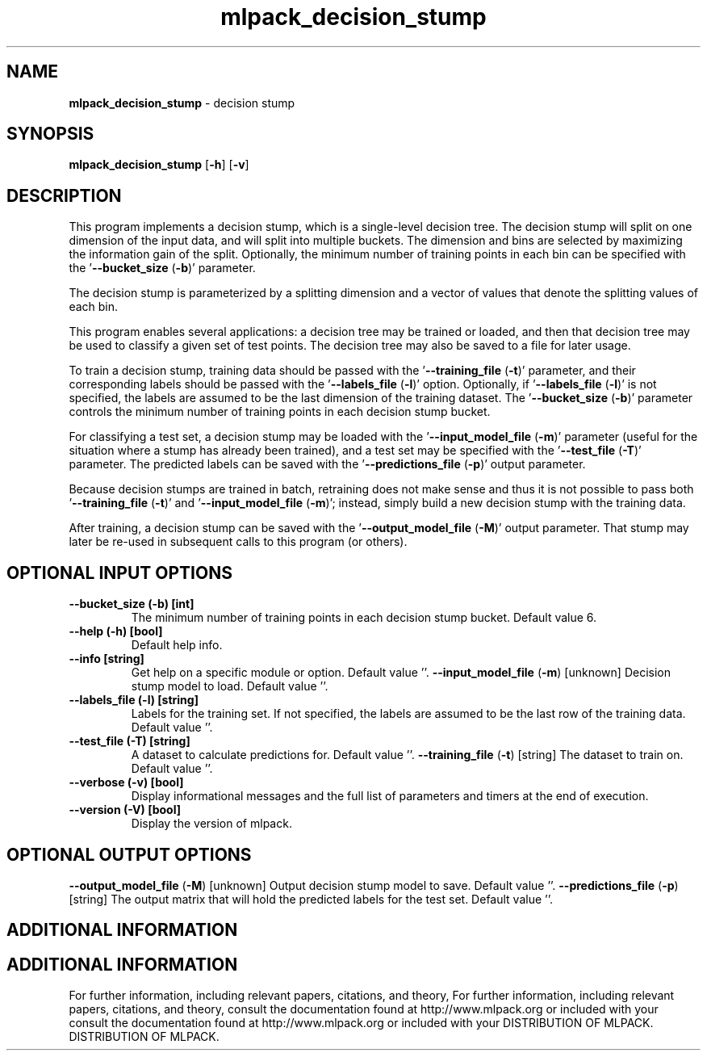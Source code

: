 .\" Text automatically generated by txt2man
.TH mlpack_decision_stump  "1" "" ""
.SH NAME
\fBmlpack_decision_stump \fP- decision stump
.SH SYNOPSIS
.nf
.fam C
 \fBmlpack_decision_stump\fP [\fB-h\fP] [\fB-v\fP]  
.fam T
.fi
.fam T
.fi
.SH DESCRIPTION


This program implements a decision stump, which is a single-level decision
tree. The decision stump will split on one dimension of the input data, and
will split into multiple buckets. The dimension and bins are selected by
maximizing the information gain of the split. Optionally, the minimum number
of training points in each bin can be specified with the '\fB--bucket_size\fP (\fB-b\fP)'
parameter.
.PP
The decision stump is parameterized by a splitting dimension and a vector of
values that denote the splitting values of each bin.
.PP
This program enables several applications: a decision tree may be trained or
loaded, and then that decision tree may be used to classify a given set of
test points. The decision tree may also be saved to a file for later usage.
.PP
To train a decision stump, training data should be passed with the
\(cq\fB--training_file\fP (\fB-t\fP)' parameter, and their corresponding labels should be
passed with the '\fB--labels_file\fP (\fB-l\fP)' option. Optionally, if '\fB--labels_file\fP
(\fB-l\fP)' is not specified, the labels are assumed to be the last dimension of the
training dataset. The '\fB--bucket_size\fP (\fB-b\fP)' parameter controls the minimum
number of training points in each decision stump bucket.
.PP
For classifying a test set, a decision stump may be loaded with the
\(cq\fB--input_model_file\fP (\fB-m\fP)' parameter (useful for the situation where a stump
has already been trained), and a test set may be specified with the
\(cq\fB--test_file\fP (\fB-T\fP)' parameter. The predicted labels can be saved with the
\(cq\fB--predictions_file\fP (\fB-p\fP)' output parameter.
.PP
Because decision stumps are trained in batch, retraining does not make sense
and thus it is not possible to pass both '\fB--training_file\fP (\fB-t\fP)' and
\(cq\fB--input_model_file\fP (\fB-m\fP)'; instead, simply build a new decision stump with the
training data.
.PP
After training, a decision stump can be saved with the '\fB--output_model_file\fP
(\fB-M\fP)' output parameter. That stump may later be re-used in subsequent calls
to this program (or others).
.SH OPTIONAL INPUT OPTIONS 

.TP
.B
\fB--bucket_size\fP (\fB-b\fP) [int]
The minimum number of training points in each
decision stump bucket. Default value 6.
.TP
.B
\fB--help\fP (\fB-h\fP) [bool]
Default help info.
.TP
.B
\fB--info\fP [string]
Get help on a specific module or option. 
Default value ''.
\fB--input_model_file\fP (\fB-m\fP) [unknown] 
Decision stump model to load. Default value
\(cq'.
.TP
.B
\fB--labels_file\fP (\fB-l\fP) [string]
Labels for the training set. If not specified,
the labels are assumed to be the last row of the
training data. Default value ''.
.TP
.B
\fB--test_file\fP (\fB-T\fP) [string]
A dataset to calculate predictions for. Default
value ''.
\fB--training_file\fP (\fB-t\fP) [string] 
The dataset to train on. Default value ''.
.TP
.B
\fB--verbose\fP (\fB-v\fP) [bool]
Display informational messages and the full list
of parameters and timers at the end of
execution.
.TP
.B
\fB--version\fP (\fB-V\fP) [bool]
Display the version of mlpack.
.SH OPTIONAL OUTPUT OPTIONS 

\fB--output_model_file\fP (\fB-M\fP) [unknown] 
Output decision stump model to save. Default
value ''.
\fB--predictions_file\fP (\fB-p\fP) [string] 
The output matrix that will hold the predicted
labels for the test set. Default value ''.
.SH ADDITIONAL INFORMATION
.SH ADDITIONAL INFORMATION


For further information, including relevant papers, citations, and theory,
For further information, including relevant papers, citations, and theory,
consult the documentation found at http://www.mlpack.org or included with your
consult the documentation found at http://www.mlpack.org or included with your
DISTRIBUTION OF MLPACK.
DISTRIBUTION OF MLPACK.
